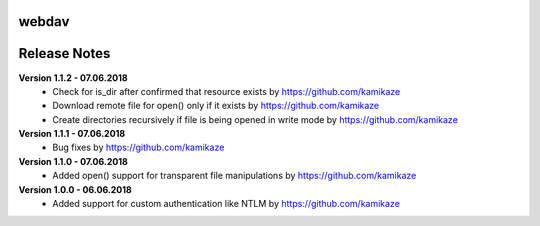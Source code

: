 webdav
=============

.. image:: https://travis-ci.org/kamikaze/webdav.svg?branch=master
    :target: https://travis-ci.org/kamikaze/webdav


Release Notes
=============

**Version 1.1.2 - 07.06.2018**
 * Check for is_dir after confirmed that resource exists by https://github.com/kamikaze
 * Download remote file for open() only if it exists by https://github.com/kamikaze
 * Create directories recursively if file is being opened in write mode by https://github.com/kamikaze

**Version 1.1.1 - 07.06.2018**
 * Bug fixes by https://github.com/kamikaze

**Version 1.1.0 - 07.06.2018**
 * Added open() support for transparent file manipulations by https://github.com/kamikaze

**Version 1.0.0 - 06.06.2018**
 * Added support for custom authentication like NTLM by https://github.com/kamikaze
